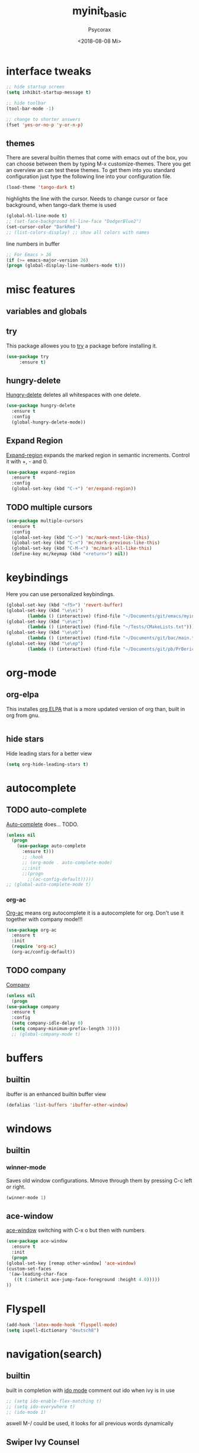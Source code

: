 #+STARTUP: overview
#+TITLE: myinit_basic
#+AUTHOR: Psycorax
#+DATE: <2018-08-08 Mi>

* interface tweaks
  #+BEGIN_SRC emacs-lisp
    ;; hide startup screen
    (setq inhibit-startup-message t)

    ;; hide toolbar
    (tool-bar-mode -1)

    ;; change to shorter answers
    (fset 'yes-or-no-p 'y-or-n-p)
  #+END_SRC

** themes
   There are several builtin themes that come with emacs out of the
   box, you can choose between them by typing M-x
   customize-themes. There you get an overview an can test these
   themes.  To get them into you standard configuration just type the
   following line into your configuration file.
   #+BEGIN_SRC emacs-lisp
     (load-theme 'tango-dark t)
   #+END_SRC

  highlights the line with the cursor. Needs to change cursor or face
  background, when tango-dark theme is used
  #+BEGIN_SRC emacs-lisp
    (global-hl-line-mode t)
    ;; (set-face-background hl-line-face "DodgerBlue2")
    (set-cursor-color "DarkRed")
    ;; (list-colors-display) ;; show all colors with names
  #+END_SRC

  line numbers in buffer
  #+BEGIN_SRC emacs-lisp
    ;; For Emacs > 26
    (if (>= emacs-major-version 26)
	(progn (global-display-line-numbers-mode t)))
  #+END_SRC

* misc features
** variables and globals
** try
   This package allowes you to [[https://github.com/larstvei/Try][try]] a package before installing it.
   #+BEGIN_SRC emacs-lisp
     (use-package try
		  :ensure t)
   #+END_SRC
** hungry-delete
   [[https://github.com/nflath/hungry-delete][Hungry-delete]] deletes all whitespaces with one delete.
   #+BEGIN_SRC emacs-lisp
     (use-package hungry-delete
       :ensure t
       :config
       (global-hungry-delete-mode))
   #+END_SRC
** Expand Region
   [[https://github.com/magnars/expand-region.el][Expand-region]] expands the marked region in semantic
   increments. Control it with +, - and 0.
   #+BEGIN_SRC emacs-lisp
     (use-package expand-region
       :ensure t
       :config 
       (global-set-key (kbd "C-+") 'er/expand-region))
   #+END_SRC
** TODO multiple cursors
   #+BEGIN_SRC emacs-lisp
     (use-package multiple-cursors
       :ensure t
       :config
       (global-set-key (kbd "C->") 'mc/mark-next-like-this)
       (global-set-key (kbd "C-<") 'mc/mark-previous-like-this)
       (global-set-key (kbd "C-M-<") 'mc/mark-all-like-this)
       (define-key mc/keymap (kbd "<return>") nil))
   #+END_SRC

* keybindings
  Here you can use personalized keybindings.
  #+BEGIN_SRC emacs-lisp
    (global-set-key (kbd "<f5>") 'revert-buffer)
    (global-set-key (kbd "\e\ei")
		    (lambda () (interactive) (find-file "~/Documents/git/emacs/myinit_basic.org")))
    (global-set-key (kbd "\e\ec")
			(lambda () (interactive) (find-file "~/Tests/CMakeLists.txt")))
    (global-set-key (kbd "\e\eb")
		    (lambda () (interactive) (find-file "~/Documents/git/bac/main.tex")))
    (global-set-key (kbd "\e\ep")
		    (lambda () (interactive) (find-file "~/Documents/git/pb/PrBericht__HSD_v1.tex")))
  #+END_SRC
* org-mode
** org-elpa
   This installes [[https://orgmode.org/elpa.html][org ELPA]] that is a more updated version of org than,
   built in org from gnu.
   #+BEGIN_SRC emacs-lisp
     
   #+END_SRC
** hide stars
   Hide leading stars for a better view
   #+BEGIN_SRC emacs-lisp
     (setq org-hide-leading-stars t)
   #+END_SRC

* autocomplete
** TODO auto-complete
   [[https://github.com/auto-complete/auto-complete][Auto-complete]] does... TODO.
   #+BEGIN_SRC emacs-lisp
     (unless nil
       (progn 
         (use-package auto-complete
           :ensure t)))
           ;; :hook
           ;; (org-mode . auto-complete-mode)
           ;;:init
           ;;(progn
             ;;(ac-config-default)))))
     ;; (global-auto-complete-mode t)
   #+END_SRC
*** org-ac
   [[https://github.com/aki2o/org-ac][Org-ac]] means org autocomplete it is a autocomplete for org. Don't
   use it together with company mode!!!
   #+BEGIN_SRC emacs-lisp
     (use-package org-ac
       :ensure t
       :init
       (require 'org-ac)
       (org-ac/config-default))
   #+END_SRC
** TODO company
   [[https://github.com/company-mode/company-mode][Company]] 
   #+BEGIN_SRC emacs-lisp
     (unless nil
       (progn
	 (use-package company
	   :ensure t
	   :config
	   (setq company-idle-delay 0)
	   (setq company-minimum-prefix-length 3))))
	   ;; (global-company-mode t)
   #+END_SRC
* buffers
** builtin
   ibuffer is an enhanced builtin buffer view
   #+BEGIN_SRC emacs-lisp
     (defalias 'list-buffers 'ibuffer-other-window)
   #+END_SRC
* windows
** builtin
*** winner-mode
    Saves old window configurations. Mmove through them by pressing
    C-c left or right.
    #+BEGIN_SRC emacs-lisp
      (winner-mode 1)
    #+END_SRC

** ace-window
   [[https://github.com/abo-abo/ace-window][ace-window]] switching with C-x o but then with numbers
   #+BEGIN_SRC emacs-lisp
     (use-package ace-window
       :ensure t
       :init
       (progn
	 (global-set-key [remap other-window] 'ace-window)
	 (custom-set-faces
	  '(aw-leading-char-face
	    ((t (:inherit ace-jump-face-foreground :height 4.0))))) 
	 ))
   #+END_SRC
* Flyspell
  #+BEGIN_SRC emacs-lisp
    (add-hook 'latex-mode-hook 'flyspell-mode)
    (setq ispell-dictionary "deutsch8")
  #+END_SRC
* navigation(search)
** builtin
   built in completion with [[https://www.masteringemacs.org/article/introduction-to-ido-mode][ido mode]] comment out ido when ivy is in
   use
   #+BEGIN_SRC emacs-lisp
     ;; (setq ido-enable-flex-matching t)
     ;; (setq ido-everywhere t)
     ;; (ido-mode 1)
   #+END_SRC
   aswell M-/ could be used, it looks for all previous words dynamically
** Swiper Ivy Counsel
*** TODO counsel
    is aswell needed for swiper
    #+BEGIN_SRC emacs-lisp
      (use-package counsel
        :ensure t
        :bind
        (("M-y" . counsel-yank-pop)
         :map ivy-minibuffer-map
         ("M-y" . ivy-next-line)))
    #+END_SRC
*** ivy
    TODO does what???
    #+BEGIN_SRC emacs-lisp
      (use-package ivy
        :ensure t
        :diminish (ivy-mode)
        :bind ("C-x b" . ivy-switch-buffer)
        :config
        (ivy-mode 1)
        (setq ivy-use-virtual-buffers t)
        (setq ivy-display-style 'fancy))
    #+END_SRC
*** swiper
    [[https://github.com/abo-abo/swiper][Swiper]] is a alternative to the built in isearch with [[https://github.com/abo-abo/swiper][swiper]], there
    is no more C-s and C-r needed to search and search
    backward. [[https://github.com/abo-abo/swiper][Swiper]] is based on ivy-mode.
    #+BEGIN_SRC emacs-lisp
      (use-package swiper
        :ensure t
        :bind (("C-s" . swiper)
              ("C-r" . swiper)
              ("C-c C-r" . ivy-resume)
              ("M-x" . counsel-M-x)
              ("C-x C-f" . counsel-find-file))
        :config
        (progn
          (ivy-mode 1)
          (setq ivy-use-virtual-buffers t)
          (setq ivy-display-style 'fancy)
          (define-key read-expression-map (kbd "C-r") 'counsel-expression-history)
          ))
    #+END_SRC
** avy
   [[https://github.com/abo-abo/avy][Avy]] is used like a search, but just to visible text. It uses a
   char-based decision tree.  an alternative would be [[https://github.com/winterTTr/ace-jump-mode][ace-jump-mode]].
   Also avy-goto-char-2 is available, there you have to type in 2
   chars of the word you are looking for, instead of one. This results
   in a smaller decision tree.
   #+BEGIN_SRC emacs-lisp
     (use-package avy
       :ensure t
       :bind ("M-s" . avy-goto-char))
   #+END_SRC
* undo tree
  [[https://www.emacswiki.org/emacs/UndoTree][Undo-tree]] vizualizes the undo mechanic and enables the choice to
  switch into old undo branches if needed. Acessable through C-x u.
  #+BEGIN_SRC emacs-lisp
  (use-package undo-tree
    :ensure t
    :init
    (global-undo-tree-mode))
  #+END_SRC
* GIT
** magit
   [[https://magit.vc/][Magit]] is a...

   #+BEGIN_SRC emacs-lisp
     (use-package magit
       :ensure t
       :init
       (bind-key "C-x g" 'magit-status))
   #+END_SRC
* python
  If python packages are needed use t for true otherwise nil.

  For python we use [[http://www.flycheck.org/en/latest/][flycheck]] for a live syntax checker.  For better
  completion for python we use [[https://github.com/davidhalter/jedi][Jedi]].  [[https://github.com/jorgenschaefer/elpy][Elpy]] combines a syntax checker,
  a project manager, a completion. Choose wich one you like. [[https://github.com/joaotavora/yasnippet][Yasnippet]]
  is a package for making templates, that can be saved in the snippets
  folder.
  #+BEGIN_SRC emacs-lisp
    (unless t
      (progn
	(use-package flycheck
	  :ensure t
	  :init
	  (global-flycheck-mode t))

	(use-package jedi
	  :ensure t
	  :init
	  (add-hook 'python-mode-hook 'jedi:setup)
	  (add-hook 'python-mode-hook 'jedi:ac-setup))

	(use-package elpy
	  :ensure t
	  :config 
	  (elpy-enable))

	(use-package yasnippet
	  :ensure t
	  :config
	  (use-package yasnippet-snippets
	    :ensure t)
	  (yas-reload-all))

	(add-hook 'python-mode-hook 'yas-minor-mode)

	(defun build-ctags ()
	  (interactive)
	  (message "building project tags")
	  (let ((root "/"))
	    (shell-command (concat "ctags -e -R --extra=+fq --exclude=db --exclude=test --exclude=.git --exclude=public -f " root "TAGS " root)))
	  (visit-project-tags)
	  (message "tags built successfully"))

	(defun build-python ()
	  (interactive)
	  (message "building python project")
	  (let ((root "/"))
	    (shell-command (concat "pdflatex -synctex=1 -halt-on-error -output-directory=build main.tex")))
	  (message "python project built successfully"))
	))
  #+END_SRC
* web-mode
  If web development packages are needed use t for true otherwise nil.

  [[http://web-mode.org/][Web-mode]] is a enhanced mode for web development, because html-mode
  is not working with included css or java stuff. [[http://web-mode.org/][Web-mode]] is fixing
  these issues.
  #+BEGIN_SRC emacs-lisp
    (unless t
        (progn
          (use-package web-mode
            :ensure t
            :config
            (add-to-list 'auto-mode-alist '("\\.html?\\'" . web-mode))
            (setq web-mode-engines-alist
                  '(("django"    . "\\.html\\'")))
            (setq web-mode-ac-sources-alist
                  '(("css" . (ac-source-css-property))
                    ("html" . (ac-source-words-in-buffer ac-source-abbrev))))

            (setq web-mode-enable-auto-closing t)
            (setq web-mode-enable-auto-quoting t))))
  #+END_SRC
* C++
  If C/C++ packages are executed with typing nil.

  For C/C++ we use [[http://www.flycheck.org/en/latest/][flycheck]] for a live syntax checker.  For better
  completion for python we use [[https://github.com/davidhalter/jedi][Jedi]].  [[https://github.com/jorgenschaefer/elpy][Elpy]] combines a syntax checker,
  a project manager, a completion. Choose wich one you like. [[https://github.com/joaotavora/yasnippet][Yasnippet]]
  is a package for making templates, that can be saved in the snippets
  folder.
  set indent:
  (setq c-basic-offset 4)
  #+BEGIN_SRC emacs-lisp
    (unless t
	(progn
	  (use-package flycheck
	    :ensure t
	    :init
	    (global-flycheck-mode t))


	   ;; (use-package rtags
	   ;;  :ensure t)

	  ;; (use-package auto-complete-clang
	  ;; 	:ensure t)

	  ;;(use-package ac-clang
	  ;;   :ensure t)

	  (use-package company-irony
	    :ensure t
	    :config 
	    (add-to-list 'company-backends 'company-irony))

	  (use-package irony
	    :ensure t
	    :config
	    (add-hook 'c++-mode-hook 'irony-mode)
	    (add-hook 'c-mode-hook 'irony-mode)
	    (add-hook 'irony-mode-hook 'irony-cdb-autosetup-compile-options))

	  (with-eval-after-load 'company
	    (add-hook 'C++-mode-hook 'company-mode)
	    (add-hook 'C-mode-hook 'company-mode))

	  (use-package yasnippet
	    :ensure t
	    :config
	    (use-package yasnippet-snippets
	      :ensure t)
	    (yas-reload-all))

	  (add-hook 'c-mode-hook 'yas-minor-mode)
	  (add-hook 'c++-mode-hook 'yas-minor-mode)
	  (add-hook 'cmake-mode-hook 'yas-minor-mode)

	  (use-package company-irony-c-headers
	    :ensure t)

	  (eval-after-load 'company
	    '(add-to-list
	      'company-backends '(company-irony-c-headers company-irony)))

	  ;; (load-file "~/Documents/git/rtags/src/rtags.el")
	  ;; (setq rtags-path "~/Documents/git/rtags/bin")

	  ;; (use-package cmake-ide
	  ;; 	:ensure t)

	  ;; (setq cmake-ide-rdm-executable "~/Documents/git/rtags/bin/rdm")
	  ;; (setq cmake-ide-rc-executable "~/Documents/git/rtags/bin/rc")
	  ;; (setq cmake-ide-build-dir "../build")

	  ;; (cmake-ide-setup)
	  ))
  #+End_SRC

  #+BEGIN_SRC emacs-lisp
    (defun build-C-Cpp ()
      (interactive)
      (message "executing cmake and make(need to be in the src directory!)")
      ;; check if directories exist
      (unless (file-directory-p "../release")
	(progn (mkdir "../release")))
      (unless (file-directory-p "../debug")
	(progn (mkdir "../debug")))
      (unless (file-directory-p "../bin")
	(progn (mkdir "../bin")))
      (cd "../release")
      (shell-command "cmake -DCMAKE_BUILD_TYPE=Release ..")
      (shell-command "make")
      (cd "../debug")
      (shell-command "cmake -DCMAKE_BUILD_TYPE=Debug ..")
      (shell-command "make")
      (cd "../src")
      )
    (defun mkdir-C-CPP ()
      (interactive)
      (message "making default C-Cpp project directory")
      (setq myFileName (nth 0 (split-string (nth (-(length(split-string (buffer-file-name) "/")) 1)(split-string (buffer-file-name) "/")) "\\.")))
      (setq myFileEnding (substring (nth 1 (split-string (nth (-(length(split-string (buffer-file-name) "/")) 1)(split-string (buffer-file-name) "/")) "\\.")) 0))
      (if (equal myFileEnding "txt")
	  (progn
	    (message "Insert Directoryname: ")
	    (setq myDirName (read-from-minibuffer "Projecdirectoryname: "))
	    (shell-command (concat "mkdir -p " myDirName "/{src,inc,doc,tests}"))
	    (shell-command (concat "mv " myFileName "." myFileEnding " ./" myDirName "/" myFileName "." myFileEnding))
	    (kill-buffer (concat myFileName "." myFileEnding))
	    (cd (concat myDirName"/src"))
	    (find-file "main.cpp")
	    )))
    (defun debug-C-CPP ()
      (interactive)
      (message "debug C-Cpp Project")
      (gdb-enable-debug)
      (gdb-many-windows)
      (gdb "gdb -i=mi ../bin/dbg")
      )
  #+END_SRC
  
* LaTeX
  packages for latex auf linux: sudo apt-get install
  texlive-latex-recommended texlive-latex-extra
  texlive-fonts-recommended texlive-base texlive-latex-base
  #+BEGIN_SRC emacs-lisp
    (unless nil
      (progn 
        (defun build-latex ()
          (interactive)
          (message "building pdf")
          ;; check if directories exist
          (unless (file-directory-p "./build")
            (progn (mkdir "./build")))
          (if (file-directory-p "./front")
              (progn (unless (file-directory-p "./build/front")
                       (progn (mkdir "./build/front")))))
          (if (file-directory-p "./back")
              (progn (unless (file-directory-p "./build/back")
                       (progn (mkdir "./build/back")))))
          (if (file-directory-p "./chapters")
              (progn (unless (file-directory-p "./build/chapters")
                       (progn (mkdir "./build/chapters")))))
          (unless (file-exists-p "./build/main.bcf")
            (progn (shell-command (concat "pdflatex -synctex=1 -halt-on-error -output-directory=build " buffer-file-name))))
          (shell-command (concat "biber ./build/main"))
          (shell-command (concat "pdflatex -synctex=1 -halt-on-error -output-directory=build " buffer-file-name))
          ;;(message "pdf built successfully")
          )
        (defun mkdir-latex ()
          (interactive)
          (message "making default latex project directory")
          (setq myFileName (nth 0 (split-string (nth (-(length(split-string (buffer-file-name) "/")) 1)(split-string (buffer-file-name) "/")) "\\.")))
          (setq myFileEnding (substring (nth 1 (split-string (nth (-(length(split-string (buffer-file-name) "/")) 1)(split-string (buffer-file-name) "/")) "\\.")) 0 3))
          (if (equal myFileEnding "tex")
              (progn
                (shell-command (concat "mkdir -p " myFileName "/{images}"))
                (shell-command (concat "mv " myFileName "." myFileEnding " ./" myFileName "/" myFileName "." myFileEnding))
                )))))
  #+END_SRC

* which operation system type 
  [[http://ergoemacs.org/emacs/elisp_determine_OS_version.html][Quelle]]
  #+BEGIN_SRC emacs-lisp
    ;; check OS type
    (cond
     ((string-equal system-type "windows-nt") ; Microsoft Windows
      (progn
	(message "Microsoft Windows")))
     ((string-equal system-type "darwin") ; Mac OS X
      (progn
	(message "Mac OS X")))
     ((string-equal system-type "gnu/linux") ; linux
      (progn
	(message "Linux"))))
  #+END_SRC
